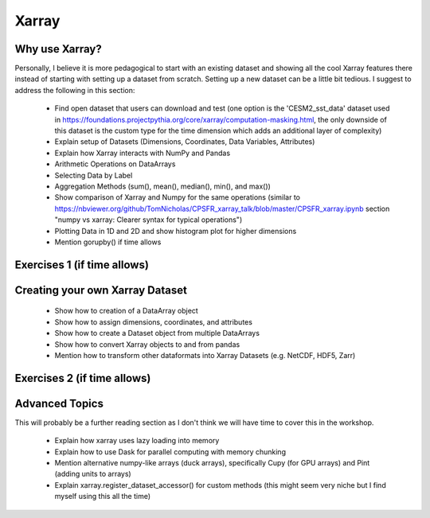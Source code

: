 .. _xarray:

Xarray
======

.. questions::

        - How shall we deal with real-world datasets that are usually more than just raw numbers?
        - What is the advantage of using labelled multidimensional arrays?
        - What does Xarray add to Numpy and Pandas to address these questions?
     
.. objectives::

        - Learn how to apply operations over dimensions and select values by label
        - Understand Xarray's DataArrays and Datasets
        - Learn how to easily plot data in Xarray
        - Learn how to turn your own data into an Xarray Dataset


.. highlight:: python

Why use Xarray?
---------------

Personally, I believe it is more pedagogical to start with an existing dataset and showing all the cool Xarray features there instead of starting with setting up a dataset from scratch. Setting up a new dataset can be a little bit tedious. I suggest to address the following in this section:

        - Find open dataset that users can download and test (one option is the 'CESM2_sst_data' dataset used in https://foundations.projectpythia.org/core/xarray/computation-masking.html, the only downside of this dataset is the custom type for the time dimension which adds an additional layer of complexity)
        - Explain setup of Datasets (Dimensions, Coordinates, Data Variables, Attributes)
        - Explain how Xarray interacts with NumPy and Pandas
        - Arithmetic Operations on DataArrays
        - Selecting Data by Label
        - Aggregation Methods (sum(), mean(), median(), min(), and max())
        - Show comparison of Xarray and Numpy for the same operations (similar to https://nbviewer.org/github/TomNicholas/CPSFR_xarray_talk/blob/master/CPSFR_xarray.ipynb section "numpy vs xarray: Clearer syntax for typical operations")
        - Plotting Data in 1D and 2D and show histogram plot for higher dimensions
        - Mention gorupby() if time allows


Exercises 1 (if time allows)
----------------------------

.. challenge:: Exercises: Xarray-1

        Take example dataset and perform a series of operations on it using labels. If we use the global surface temperature data set the exercise could be to find the month with the highest average temperature at a given latitude.  

.. solution:: Solutions: Xarray-1

        Solution to Exercise 1 coming soon. 


Creating your own Xarray Dataset
--------------------------------

        - Show how to creation of a DataArray object
        - Show how to assign dimensions, coordinates, and attributes
        - Show how to create a Dataset object from multiple DataArrays
        - Show how to convert Xarray objects to and from pandas
        - Mention how to transform other dataformats into Xarray Datasets (e.g. NetCDF, HDF5, Zarr)


Exercises 2 (if time allows)
----------------------------

.. challenge:: Exercises: Xarray-2

        Provide two 3D numpy arrays and let participants turn them into an Xarray Dataset with the correct dimensions and coordinates.

.. solution:: Solutions: Xarray-2

        Solution to Exercise 2 coming soon.


Advanced Topics 
---------------

This will probably be a further reading section as I don't think we will have time to cover this in the workshop. 

        - Explain how xarray uses lazy loading into memory
        - Explain how to use Dask for parallel computing with memory chunking
        - Mention alternative numpy-like arrays (duck arrays), specifically Cupy (for GPU arrays) and Pint (adding units to arrays)
        - Explain xarray.register_dataset_accessor() for custom methods (this might seem very niche but I find myself using this all the time)

